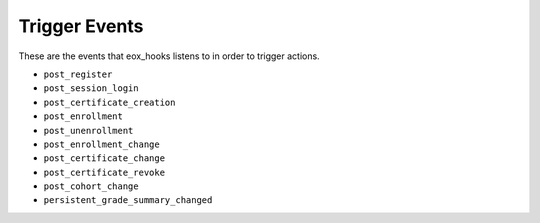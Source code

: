 Trigger Events
===============

These are the events that eox_hooks listens to in order to trigger actions.

- ``post_register``
- ``post_session_login``
- ``post_certificate_creation``
- ``post_enrollment``
- ``post_unenrollment``
- ``post_enrollment_change``
- ``post_certificate_change``
- ``post_certificate_revoke``
- ``post_cohort_change``
- ``persistent_grade_summary_changed``
